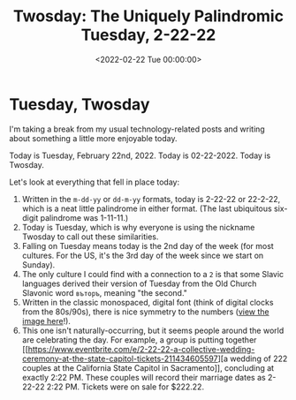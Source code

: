#+date: <2022-02-22 Tue 00:00:00>
#+title: Twosday: The Uniquely Palindromic Tuesday, 2-22-22
#+description: Explore the fascinating facts about Tuesday, February 22, 2022 — a rare palindromic date known as Twosday, with cultural insights and unique celebrations.
#+slug: tuesday
#+filetags: :palindrome:twosday:date-facts:

* Tuesday, Twosday

I'm taking a break from my usual technology-related posts and writing
about something a little more enjoyable today.

Today is Tuesday, February 22nd, 2022. Today is 02-22-2022. Today is
Twosday.

Let's look at everything that fell in place today:

1. Written in the =m-dd-yy= or =dd-m-yy= formats, today is 2-22-22 or
   22-2-22, which is a neat little palindrome in either format. (The
   last ubiquitous six-digit palindrome was 1-11-11.)
2. Today is Tuesday, which is why everyone is using the nickname Twosday
   to call out these similarities.
3. Falling on Tuesday means today is the 2nd day of the week (for most
   cultures. For the US, it's the 3rd day of the week since we start on
   Sunday).
4. The only culture I could find with a connection to a =2= is that some
   Slavic languages derived their version of Tuesday from the Old Church
   Slavonic word =въторъ=, meaning "the second."
5. Written in the classic monospaced, digital font (think of digital
   clocks from the 80s/90s), there is nice symmetry to the numbers
   ([[https://img.cleberg.net/blog/20220222-tuesday/digital_font.png][view
   the image here]]!).
6. This one isn't naturally-occurring, but it seems people around the
   world are celebrating the day. For example, a group is putting
   together
   [[https://www.eventbrite.com/e/2-22-22-a-collective-wedding-ceremony-at-the-state-capitol-tickets-211434605597][a
   wedding of 222 couples at the California State Capitol in
   Sacramento]], concluding at exactly 2:22 PM. These couples will
   record their marriage dates as 2-22-22 2:22 PM. Tickets were on sale
   for $222.22.
